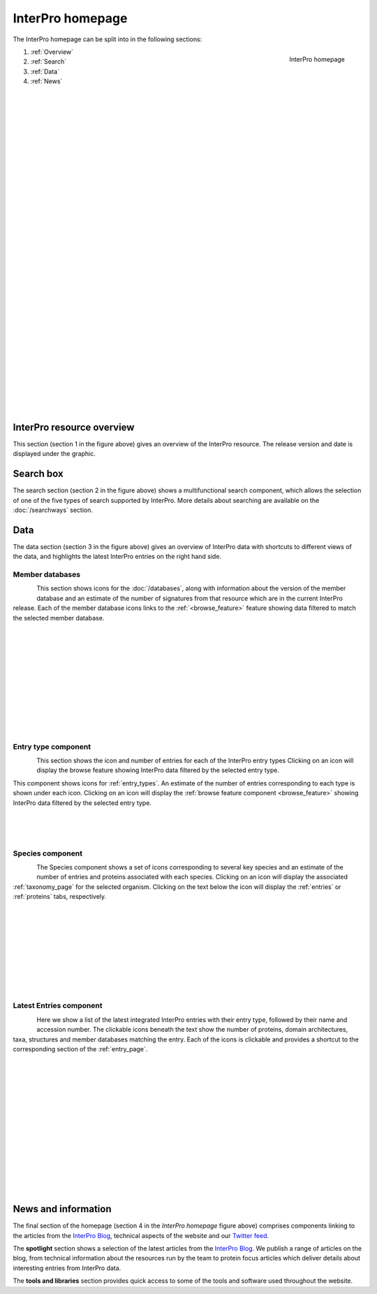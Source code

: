 ########
InterPro homepage
########

.. :ref:browse_feature searchways.html#browse-feature
.. :ref:entry_types entries_info.html#entry-types
.. :ref:taxonomy_page browse.html#taxonomy-page
.. :ref:entry_page browse.html#entry-page
.. :ref:entries browse.html#entries
.. :ref:proteins browse.html#proteins

The InterPro homepage can be split into in the following sections:

.. figure:: images/homepage/home_page.png
  :alt: Homepage content
  :width: 400px
  :align: right
  
  InterPro homepage

#. :ref:`Overview`
#. :ref:`Search`
#. :ref:`Data`
#. :ref:`News`

|
|
|
|
|
|
|
|
|
|
|
|
|
|
|
|
|
|
|
|
|
|
|
|
|
|
|
|
|
|
|
|
|

.. _Overview:

****************
InterPro resource overview
****************

This section (section 1 in the figure above) gives an overview of the InterPro resource. 
The release version and date is displayed under the graphic.

.. .. figure:: images/homepage/homepage_summary.png
..   :alt: Homepage summary component

.. _Search:

******
Search box
******

The search section (section 2 in the figure above) shows a multifunctional search component, 
which allows the selection of one of the five types of search supported by InterPro. More 
details about searching are available on the :doc:`/searchways` section.

.. .. figure:: images/homepage/homepage_search.png
..   :alt: Homepage search component

.. _Data:

****
Data
****

The data section (section 3 in the figure above) gives an overview of InterPro data with shortcuts 
to different views of the data, and highlights the latest InterPro entries on the right hand side.

Member databases
================
.. figure:: images/homepage/homepage_member_database.png
  :alt: Homepage member database component
  :align: left
  :width: 350px
  :figclass: align-left

This section shows icons for the :doc:`/databases`, along with information about the version of the member 
database and an estimate of the number of signatures from that resource which are in the current InterPro 
release. Each of the member database icons links to the :ref:`<browse_feature>` feature showing data 
filtered to match the selected member database.

|
|
|
|
|
|
|
|
|
|
|

Entry type component
====================
.. figure:: images/homepage/homepage_entry_type.png
  :alt: Homepage entry type component
  :align: left
  :width: 350px
  
This section shows the icon and number of entries for each of the InterPro entry types 
Clicking on an icon will display the browse feature showing InterPro data filtered by the selected entry type.

This component shows icons for :ref:`entry_types`. An estimate of the number
of entries corresponding to each type is shown under each icon. Clicking on an
icon will display the :ref:`browse feature component <browse_feature>` showing InterPro data filtered by the
selected entry type.

|
|
|

Species component
=================
.. figure:: images/homepage/homepage_species.png
  :alt: Homepage species component
  :align: left
  :width: 350px

The Species component shows a set of icons corresponding to several key
species and an estimate of the number of entries and proteins associated with
each species. Clicking on an icon will display the associated :ref:`taxonomy_page` 
for the selected organism. Clicking on the text below the icon will display 
the :ref:`entries` or :ref:`proteins` tabs, respectively.

|
|
|
|
|
|
|
|
|

Latest Entries component
========================
.. figure:: images/homepage/homepage_latest_entries.png
  :alt: Homepage latest entries component
  :align: left
  :width: 350px

Here we show a list of the latest integrated InterPro entries with their entry type, 
followed by their name and accession number. The clickable icons beneath the text 
show the number of proteins, domain architectures, taxa, structures and member 
databases matching the entry. Each of the icons is clickable and provides a shortcut 
to the corresponding section of the :ref:`entry_page`.

|
|
|
|
|
|
|
|
|
|
|
|
|
|

.. _News:

********************
News and information
********************

The final section of the homepage (section 4 in the *InterPro homepage* figure above) comprises components 
linking to the articles from the `InterPro Blog <https://proteinswebteam.github.io/interpro-blog/>`_, 
technical aspects of the website and our |twitter| `Twitter feed <https://twitter.com/InterProDB>`_.

.. |twitter| image:: images/icons/twitter.svg
  :alt: twitter icon
  :width: 15pt

.. .. figure:: images/homepage/homepage_spotlight.png
..   :alt: Homepage blog and spotlights
..   :width: 400pt

.. .. figure:: images/homepage/homepage_tools_libraries.png
..   :alt: Homepage tools and libraries
..   :width: 400pt

The **spotlight** section shows a selection of the latest articles from the 
`InterPro Blog <https://proteinswebteam.github.io/interpro-blog/>`_. 
We publish a range of articles on the blog, from technical information about 
the resources run by the team to protein focus articles which deliver details about 
interesting entries from InterPro data.

The **tools and libraries** section provides quick access to some of the tools and software 
used throughout the website.
